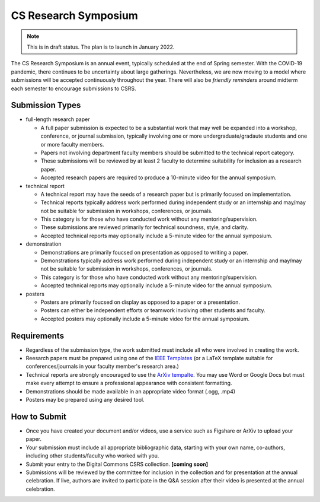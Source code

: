 CS Research Symposium
=======================

.. note:: This is in draft status. The plan is to launch in January 2022.

The CS Research Symposium is an annual event, typically scheduled at the end of Spring semester.
With the COVID-19 pandemic, there continues to be uncertainty about large gatherings.
Nevertheless, we are now moving to a model where submissions will be accepted continuously throughout the year.
There will also be *friendly reminders* around midterm each semester to encourage submissions to CSRS.

Submission Types
-------------------

- full-length research paper

  - A full paper submission is expected to be a substantial work that may well be expanded into a workshop, conference, or journal submission, typically involving one or more undergraduate/gradaute students and one or more faculty members.
  - Papers not involving department faculty members should be submitted to the technical report category.
  - These submissions will be reviewed by at least 2 faculty to determine suitability for inclusion as a research paper.
  - Accepted research papers are required to produce a 10-minute video for the annual symposium.


- technical report

  - A technical report may have the seeds of a research paper but is primarily focused on implementation. 
  - Technical reports typically address work performed during independent study or an internship and may/may not be suitable for submission in workshops, conferences, or journals.
  - This category is for those who have conducted work without any mentoring/supervision.
  - These submissions are reviewed primarily for technical soundness, style, and clarity.
  - Accepted technical reports may optionally include a 5-minute video for the annual symposium.

  
- demonstration

  - Demonstrations are primarily foucsed on presentation as opposed to writing a paper.
  - Demonstrations typically address work performed during independent study or an internship and may/may not be suitable for submission in workshops, conferences, or journals.
  - This category is for those who have conducted work without any mentoring/supervision.
  - Accepted technical reports may optionally include a 5-minute video for the annual symposium.


- posters

  - Posters are primarily foucsed on display as opposed to a paper or a presentation.
  - Posters can either be independent efforts or teamwork involving other students and faculty. 
  - Accepted posters may optionally include a 5-minute video for the annual symposium.


Requirements
--------------

- Regardless of the submission type, the work submitted must include all who were involved in creating the work.

- Reesarch papers must be prepared using one of the `IEEE Templates <https://www.overleaf.com/latex/templates/tagged/ieee>`__ (or a LaTeX template suitable for conferences/journals in your faculty member's research area.)

- Technical reports are strongly encouraged to use the `ArXiv tempalte <https://www.overleaf.com/latex/templates/tagged/arxiv>`__. You may use Word or Google Docs but must make every attempt to ensure a professional appearance with consistent formatting.

- Demonstrations should be made available in an appropriate video format (.ogg, .mp4)

- Posters may be prepared using any desired tool.

How to Submit
---------------

- Once you have created your document and/or videos, use a service such as Figshare or ArXiv to upload your paper.

- Your submission must include all appropriate bibliographic data, starting with your own name, co-authors, including other students/faculty who worked with you.

- Submit your entry to the Digital Commons CSRS collection. **[coming soon]**

- Submissions will be reviewed by the committee for inclusion in the collection and for presentation at the annual celebration. If live, authors are invited to participate in the Q&A session after their video is presented at the annual celebration.


